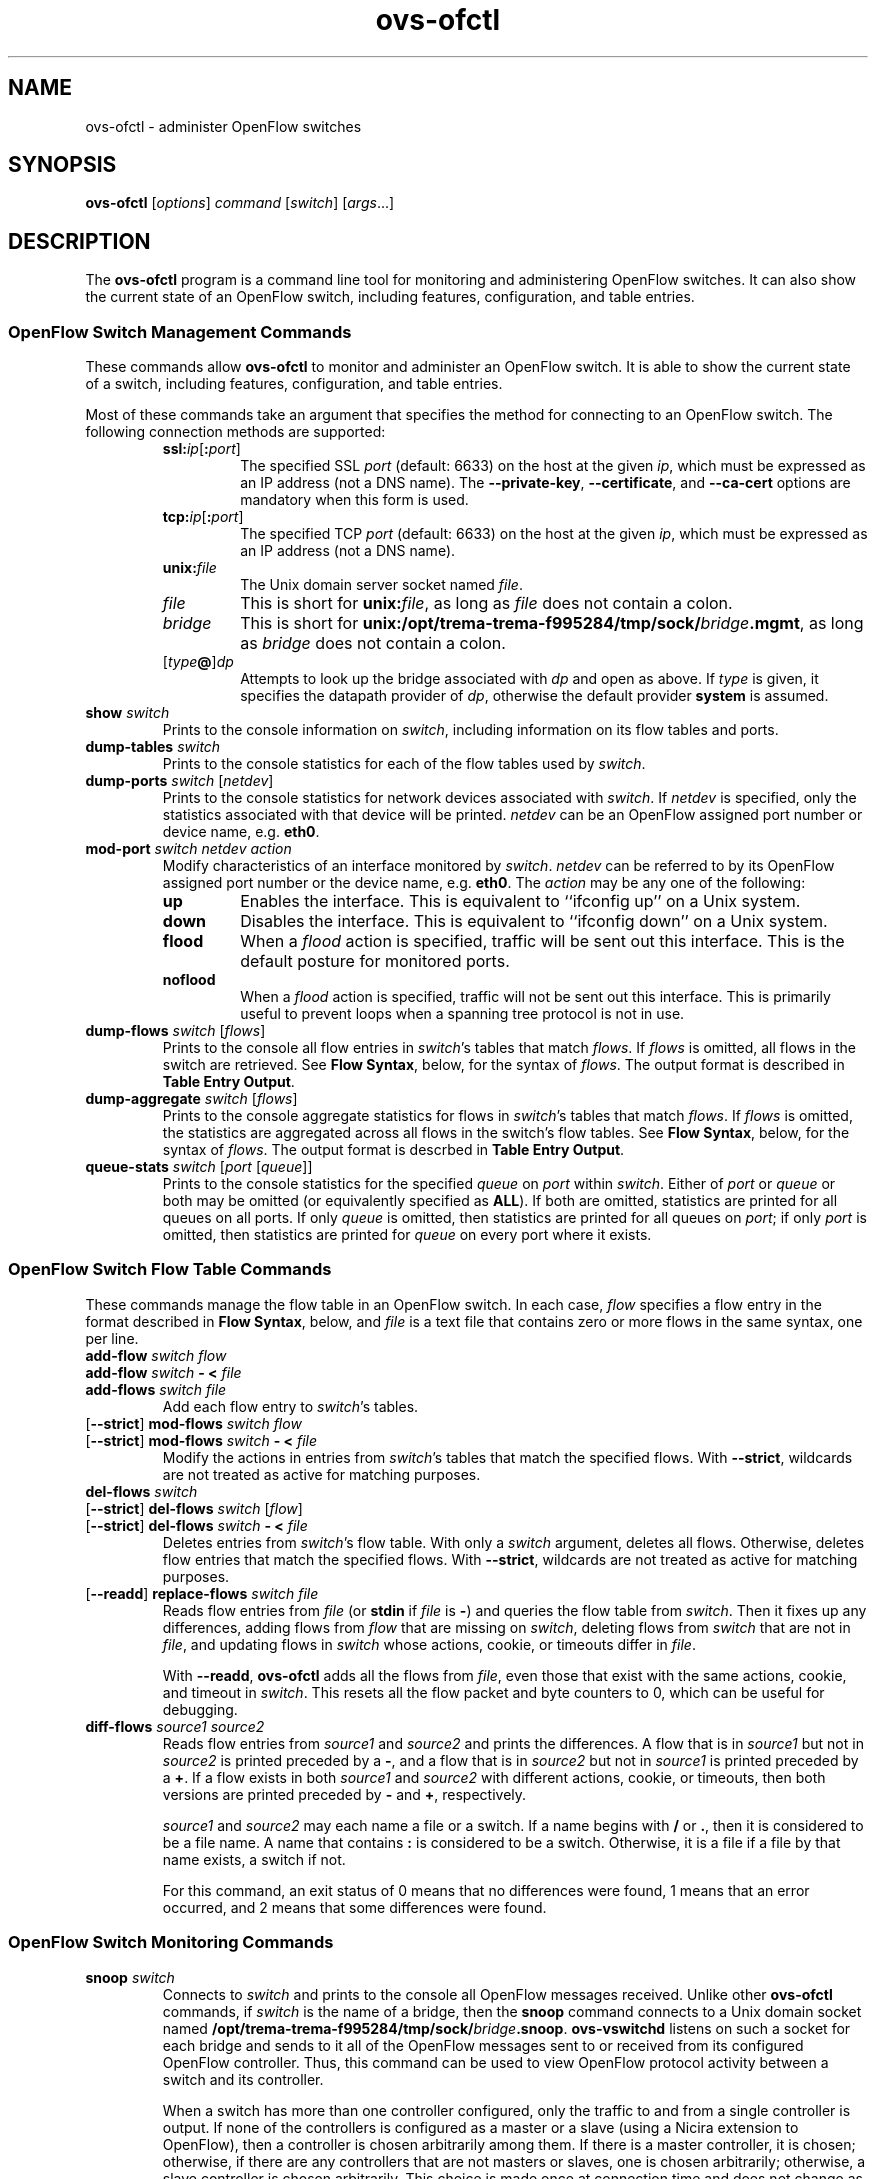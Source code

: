 .\" -*- nroff -*-
.de IQ
.  br
.  ns
.  IP "\\$1"
..
.TH ovs\-ofctl 8 "January 2011" "Open vSwitch" "Open vSwitch Manual"
.ds PN ovs\-ofctl
.
.SH NAME
ovs\-ofctl \- administer OpenFlow switches
.
.SH SYNOPSIS
.B ovs\-ofctl
[\fIoptions\fR] \fIcommand \fR[\fIswitch\fR] [\fIargs\fR\&...]
.
.SH DESCRIPTION
The
.B ovs\-ofctl
program is a command line tool for monitoring and administering
OpenFlow switches.  It can also show the current state of an OpenFlow
switch, including features, configuration, and table entries.
.
.SS "OpenFlow Switch Management Commands"
.PP
These commands allow \fBovs\-ofctl\fR to monitor and administer an OpenFlow
switch.  It is able to show the current state of a switch, including
features, configuration, and table entries.
.PP
Most of these commands take an argument that specifies the method for
connecting to an OpenFlow switch.  The following connection methods
are supported:
.
.RS
.IP "\fBssl:\fIip\fR[\fB:\fIport\fR]"
The specified SSL \fIport\fR (default: 6633) on the host at the given
\fIip\fR, which must be expressed as an IP address (not a DNS name).
The \fB\-\-private\-key\fR, \fB\-\-certificate\fR, and
\fB\-\-ca\-cert\fR options are mandatory when this form is used.
.
.IP "\fBtcp:\fIip\fR[\fB:\fIport\fR]"
The specified TCP \fIport\fR (default: 6633) on the host at the given
\fIip\fR, which must be expressed as an IP address (not a DNS name).
.
.TP
\fBunix:\fIfile\fR
The Unix domain server socket named \fIfile\fR.
.
.IP "\fIfile\fR"
This is short for \fBunix:\fIfile\fR, as long as \fIfile\fR does not
contain a colon.
.
.IP \fIbridge\fR
This is short for \fBunix:/opt/trema-trema-f995284/tmp/sock/\fIbridge\fB.mgmt\fR, as long as
\fIbridge\fR does not contain a colon.
.
.IP [\fItype\fB@\fR]\fIdp\fR
Attempts to look up the bridge associated with \fIdp\fR and open as
above.  If \fItype\fR is given, it specifies the datapath provider of
\fIdp\fR, otherwise the default provider \fBsystem\fR is assumed.
.RE
.
.TP
\fBshow \fIswitch\fR
Prints to the console information on \fIswitch\fR, including
information on its flow tables and ports.
.
.TP
\fBdump\-tables \fIswitch\fR
Prints to the console statistics for each of the flow tables used by
\fIswitch\fR.
.
.TP
\fBdump\-ports \fIswitch\fR [\fInetdev\fR]
Prints to the console statistics for network devices associated with 
\fIswitch\fR.  If \fInetdev\fR is specified, only the statistics
associated with that device will be printed.  \fInetdev\fR can be an
OpenFlow assigned port number or device name, e.g. \fBeth0\fR.
.
.TP
\fBmod\-port \fIswitch\fR \fInetdev\fR \fIaction\fR
Modify characteristics of an interface monitored by \fIswitch\fR.  
\fInetdev\fR can be referred to by its OpenFlow assigned port number or 
the device name, e.g. \fBeth0\fR.  The \fIaction\fR may be any one of the
following:
.
.RS
.IP \fBup\fR
Enables the interface.  This is equivalent to ``ifconfig up'' on a Unix
system.
.
.IP \fBdown\fR
Disables the interface.  This is equivalent to ``ifconfig down'' on a Unix
system.
.
.IP \fBflood\fR
When a \fIflood\fR action is specified, traffic will be sent out this
interface.  This is the default posture for monitored ports.
.
.IP \fBnoflood\fR
When a \fIflood\fR action is specified, traffic will not be sent out 
this interface.  This is primarily useful to prevent loops when a
spanning tree protocol is not in use.
.
.RE
.
.TP
\fBdump\-flows \fIswitch \fR[\fIflows\fR]
Prints to the console all flow entries in \fIswitch\fR's
tables that match \fIflows\fR.  If \fIflows\fR is omitted, all flows
in the switch are retrieved.  See \fBFlow Syntax\fR, below, for the
syntax of \fIflows\fR.  The output format is described in 
\fBTable Entry Output\fR.
.
.TP
\fBdump\-aggregate \fIswitch \fR[\fIflows\fR]
Prints to the console aggregate statistics for flows in 
\fIswitch\fR's tables that match \fIflows\fR.  If \fIflows\fR is omitted, 
the statistics are aggregated across all flows in the switch's flow
tables.  See \fBFlow Syntax\fR, below, for the syntax of \fIflows\fR.
The output format is descrbed in \fBTable Entry Output\fR.
.
.IP "\fBqueue\-stats \fIswitch \fR[\fIport \fR[\fIqueue\fR]]"
Prints to the console statistics for the specified \fIqueue\fR on
\fIport\fR within \fIswitch\fR.  Either of \fIport\fR or \fIqueue\fR
or both may be omitted (or equivalently specified as \fBALL\fR).  If
both are omitted, statistics are printed for all queues on all ports.
If only \fIqueue\fR is omitted, then statistics are printed for all
queues on \fIport\fR; if only \fIport\fR is omitted, then statistics
are printed for \fIqueue\fR on every port where it exists.
.
.SS "OpenFlow Switch Flow Table Commands"
.
These commands manage the flow table in an OpenFlow switch.  In each
case, \fIflow\fR specifies a flow entry in the format described in
\fBFlow Syntax\fR, below, and \fIfile\fR is a text file that contains
zero or more flows in the same syntax, one per line.
.
.IP "\fBadd\-flow \fIswitch flow\fR"
.IQ "\fBadd\-flow \fIswitch \fB\- < \fIfile\fR"
.IQ "\fBadd\-flows \fIswitch file\fR"
Add each flow entry to \fIswitch\fR's tables.
.
.IP "[\fB\-\-strict\fR] \fBmod\-flows \fIswitch flow\fR"
.IQ "[\fB\-\-strict\fR] \fBmod\-flows \fIswitch \fB\- < \fIfile\fR"
Modify the actions in entries from \fIswitch\fR's tables that match
the specified flows.  With \fB\-\-strict\fR, wildcards are not treated
as active for matching purposes.
.
.IP "\fBdel\-flows \fIswitch\fR"
.IQ "[\fB\-\-strict\fR] \fBdel\-flows \fIswitch \fR[\fIflow\fR]"
.IQ "[\fB\-\-strict\fR] \fBdel\-flows \fIswitch \fB\- < \fIfile\fR"
Deletes entries from \fIswitch\fR's flow table.  With only a
\fIswitch\fR argument, deletes all flows.  Otherwise, deletes flow
entries that match the specified flows.  With \fB\-\-strict\fR,
wildcards are not treated as active for matching purposes.
.
.IP "[\fB\-\-readd\fR] \fBreplace\-flows \fIswitch file\fR"
Reads flow entries from \fIfile\fR (or \fBstdin\fR if \fIfile\fR is
\fB\-\fR) and queries the flow table from \fIswitch\fR.  Then it fixes
up any differences, adding flows from \fIflow\fR that are missing on
\fIswitch\fR, deleting flows from \fIswitch\fR that are not in
\fIfile\fR, and updating flows in \fIswitch\fR whose actions, cookie,
or timeouts differ in \fIfile\fR.
.
.IP
With \fB\-\-readd\fR, \fBovs\-ofctl\fR adds all the flows from
\fIfile\fR, even those that exist with the same actions, cookie, and
timeout in \fIswitch\fR.  This resets all the flow packet and byte
counters to 0, which can be useful for debugging.
.
.IP "\fBdiff\-flows \fIsource1 source2\fR"
Reads flow entries from \fIsource1\fR and \fIsource2\fR and prints the
differences.  A flow that is in \fIsource1\fR but not in \fIsource2\fR
is printed preceded by a \fB\-\fR, and a flow that is in \fIsource2\fR
but not in \fIsource1\fR is printed preceded by a \fB+\fR.  If a flow
exists in both \fIsource1\fR and \fIsource2\fR with different actions,
cookie, or timeouts, then both versions are printed preceded by
\fB\-\fR and \fB+\fR, respectively.
.IP
\fIsource1\fR and \fIsource2\fR may each name a file or a switch.  If
a name begins with \fB/\fR or \fB.\fR, then it is considered to be a
file name.  A name that contains \fB:\fR is considered to be a switch.
Otherwise, it is a file if a file by that name exists, a switch if
not.
.IP
For this command, an exit status of 0 means that no differences were
found, 1 means that an error occurred, and 2 means that some
differences were found.
.
.SS "OpenFlow Switch Monitoring Commands"
.
.IP "\fBsnoop \fIswitch\fR"
Connects to \fIswitch\fR and prints to the console all OpenFlow
messages received.  Unlike other \fBovs\-ofctl\fR commands, if
\fIswitch\fR is the name of a bridge, then the \fBsnoop\fR command
connects to a Unix domain socket named
\fB/opt/trema-trema-f995284/tmp/sock/\fIbridge\fB.snoop\fR.  \fBovs\-vswitchd\fR listens on
such a socket for each bridge and sends to it all of the OpenFlow
messages sent to or received from its configured OpenFlow controller.
Thus, this command can be used to view OpenFlow protocol activity
between a switch and its controller.
.IP
When a switch has more than one controller configured, only the
traffic to and from a single controller is output.  If none of the
controllers is configured as a master or a slave (using a Nicira
extension to OpenFlow), then a controller is chosen arbitrarily among
them.  If there is a master controller, it is chosen; otherwise, if
there are any controllers that are not masters or slaves, one is
chosen arbitrarily; otherwise, a slave controller is chosen
arbitrarily.  This choice is made once at connection time and does not
change as controllers reconfigure their roles.
.IP
If a switch has no controller configured, or if
the configured controller is disconnected, no traffic is sent, so
monitoring will not show any traffic.
.
.IP "\fBmonitor \fIswitch\fR [\fImiss-len\fR]"
Connects to \fIswitch\fR and prints to the console all OpenFlow
messages received.  Usually, \fIswitch\fR should specify the name of a
bridge in the \fBovs\-vswitchd\fR database.
.IP
If \fImiss-len\fR is provided, \fBovs\-ofctl\fR sends an OpenFlow ``set
configuration'' message at connection setup time that requests
\fImiss-len\fR bytes of each packet that misses the flow table.  Open vSwitch
does not send these and other asynchronous messages to an
\fBovs\-ofctl monitor\fR client connection unless a nonzero value is
specified on this argument.  (Thus, if \fImiss\-len\fR is not
specified, very little traffic will ordinarily be printed.)
.IP
This command may be useful for debugging switch or controller
implementations.
.
.SS "OpenFlow Switch and Controller Commands"
.
The following commands, like those in the previous section, may be
applied to OpenFlow switches, using any of the connection methods
described in that section.  Unlike those commands, these may also be
applied to OpenFlow controllers.
.
.TP
\fBprobe \fItarget\fR
Sends a single OpenFlow echo-request message to \fItarget\fR and waits
for the response.  With the \fB\-t\fR or \fB\-\-timeout\fR option, this
command can test whether an OpenFlow switch or controller is up and
running.
.
.TP
\fBping \fItarget \fR[\fIn\fR]
Sends a series of 10 echo request packets to \fItarget\fR and times
each reply.  The echo request packets consist of an OpenFlow header
plus \fIn\fR bytes (default: 64) of randomly generated payload.  This
measures the latency of individual requests.
.
.TP
\fBbenchmark \fItarget n count\fR
Sends \fIcount\fR echo request packets that each consist of an
OpenFlow header plus \fIn\fR bytes of payload and waits for each
response.  Reports the total time required.  This is a measure of the
maximum bandwidth to \fItarget\fR for round-trips of \fIn\fR-byte
messages.
.
.SS "Flow Syntax"
.PP
Some \fBovs\-ofctl\fR commands accept an argument that describes a flow or
flows.  Such flow descriptions comprise a series
\fIfield\fB=\fIvalue\fR assignments, separated by commas or white
space.  (Embedding spaces into a flow description normally requires
quoting to prevent the shell from breaking the description into
multiple arguments.)
.PP
Flow descriptions should be in \fBnormal form\fR.  This means that a
flow may only specify a value for an L3 field if it also specifies a
particular L2 protocol, and that a flow may only specify an L4 field
if it also specifies particular L2 and L3 protocol types.  For
example, if the L2 protocol type \fBdl_type\fR is wildcarded, then L3
fields \fBnw_src\fR, \fBnw_dst\fR, and \fBnw_proto\fR must also be
wildcarded.  Similarly, if \fBdl_type\fR or \fBnw_proto\fR (the L3
protocol type) is wildcarded, so must be \fBtp_dst\fR and
\fBtp_src\fR, which are L4 fields.  \fBovs\-ofctl\fR will warn about
flows not in normal form.
.PP
The following field assignments describe how a flow matches a packet.
If any of these assignments is omitted from the flow syntax, the field
is treated as a wildcard; thus, if all of them are omitted, the
resulting flow matches all packets.  The string \fB*\fR or \fBANY\fR
may be specified to explicitly mark any of these fields as a wildcard.  
(\fB*\fR should be quoted to protect it from shell expansion.)
.
.IP \fBin_port=\fIport_no\fR
Matches physical port \fIport_no\fR.  Switch ports are numbered as
displayed by \fBovs\-ofctl show\fR.
.
.IP \fBdl_vlan=\fIvlan\fR
Matches IEEE 802.1q Virtual LAN tag \fIvlan\fR.  Specify \fB0xffff\fR
as \fIvlan\fR to match packets that are not tagged with a Virtual LAN;
otherwise, specify a number between 0 and 4095, inclusive, as the
12-bit VLAN ID to match.
.
.IP \fBdl_vlan_pcp=\fIpriority\fR
Matches IEEE 802.1q Priority Code Point (PCP) \fIpriority\fR, which is
specified as a value between 0 and 7, inclusive.  A higher value
indicates a higher frame priority level.
.
.IP \fBdl_src=\fIxx\fB:\fIxx\fB:\fIxx\fB:\fIxx\fB:\fIxx\fB:\fIxx\fR
.IQ \fBdl_dst=\fIxx\fB:\fIxx\fB:\fIxx\fB:\fIxx\fB:\fIxx\fB:\fIxx\fR
Matches an Ethernet source (or destination) address specified as 6
pairs of hexadecimal digits delimited by colons
(e.g. \fB00:0A:E4:25:6B:B0\fR).
.
.IP \fBdl_dst=\fIxx\fB:\fIxx\fB:\fIxx\fB:\fIxx\fB:\fIxx\fB:\fIxx\fB/\fIxx\fB:\fIxx\fB:\fIxx\fB:\fIxx\fB:\fIxx\fB:\fIxx\fR
Matches an Ethernet destination address specified as 6 pairs of
hexadecimal digits delimited by colons (e.g. \fB00:0A:E4:25:6B:B0\fR),
with a wildcard mask following the slash.  Only
the following masks are allowed:
.RS
.IP \fB01:00:00:00:00:00\fR
Match only the multicast bit.  Thus,
\fBdl_dst=01:00:00:00:00:00/01:00:00:00:00:00\fR matches all multicast
(including broadcast) Ethernet packets, and
\fBdl_dst=00:00:00:00:00:00/01:00:00:00:00:00\fR matches all unicast
Ethernet packets.
.IP \fBfe:ff:ff:ff:ff:ff\fR
Match all bits except the multicast bit.  This is probably not useful.
.IP \fBff:ff:ff:ff:ff:ff\fR
Exact match (equivalent to omitting the mask).
.IP \fB00:00:00:00:00:00\fR
Wildcard all bits (equivalent to \fBdl_dst=*\fR.)
.RE
.
.IP \fBdl_type=\fIethertype\fR
Matches Ethernet protocol type \fIethertype\fR, which is specified as an
integer between 0 and 65535, inclusive, either in decimal or as a 
hexadecimal number prefixed by \fB0x\fR (e.g. \fB0x0806\fR to match ARP 
packets).
.
.IP \fBnw_src=\fIip\fR[\fB/\fInetmask\fR]
.IQ \fBnw_dst=\fIip\fR[\fB/\fInetmask\fR]
When \fBdl_type\fR is 0x0800 (possibly via shorthand, e.g. \fBip\fR
or \fBtcp\fR), matches IPv4 source (or destination) address \fIip\fR,
which may be specified as an IP address or host name
(e.g. \fB192.168.1.1\fR or \fBwww.example.com\fR).  The optional
\fInetmask\fR allows restricting a match to an IPv4 address prefix.
The netmask may be specified as a dotted quad
(e.g. \fB192.168.1.0/255.255.255.0\fR) or as a CIDR block
(e.g. \fB192.168.1.0/24\fR).
.IP
When \fBdl_type=0x0806\fR or \fBarp\fR is specified, matches the
\fBar_spa\fR or \fBar_tpa\fR field, respectively, in ARP packets for
IPv4 and Ethernet.
.IP
When \fBdl_type\fR is wildcarded or set to a value other than 0x0800
or 0x0806, the values of \fBnw_src\fR and \fBnw_dst\fR are ignored
(see \fBFlow Syntax\fR above).
.
.IP \fBnw_proto=\fIproto\fR
When \fBip\fR or \fBdl_type=0x0800\fR is specified, matches IP
protocol type \fIproto\fR, which is specified as a decimal number
between 0 and 255, inclusive (e.g. 1 to match ICMP packets or 6 to match
TCP packets).
.IP
When \fBipv6\fR or \fBdl_type=0x86dd\fR is specified, matches IPv6
header type \fIproto\fR, which is specified as a decimal number between
0 and 255, inclusive (e.g. 58 to match ICMPv6 packets or 6 to match
TCP).  The header type is the terminal header as described in the
\fBDESIGN\fR document.
.IP
When \fBarp\fR or \fBdl_type=0x0806\fR is specified, matches the lower
8 bits of the ARP opcode.  ARP opcodes greater than 255 are treated as
0.
.IP
When \fBdl_type\fR is wildcarded or set to a value other than 0x0800,
0x0806, or 0x86dd, the value of \fBnw_proto\fR is ignored (see \fBFlow
Syntax\fR above).
.
.IP \fBnw_tos=\fItos\fR
Matches IP ToS/DSCP or IPv6 traffic class field \fItos\fR, which is
specified as a decimal number between 0 and 255, inclusive.  Note that
the two lower reserved bits are ignored for matching purposes.
.IP
When \fBdl_type\fR is wildcarded or set to a value other than 0x0800,
0x0806, or 0x86dd, the value of \fBnw_tos\fR is ignored (see \fBFlow
Syntax\fR above).
.
.IP \fBtp_src=\fIport\fR
.IQ \fBtp_dst=\fIport\fR
When \fBdl_type\fR and \fBnw_proto\fR specify TCP or UDP, \fBtp_src\fR
and \fBtp_dst\fR match the UDP or TCP source or destination port
\fIport\fR, respectively. which is specified as a decimal number
between 0 and 65535, inclusive (e.g. 80 to match packets originating
from a HTTP server).
.IP
When \fBdl_type\fR and \fBnw_proto\fR take other values, the values of
these settings are ignored (see \fBFlow Syntax\fR above).
.
.IP \fBicmp_type=\fItype\fR
.IQ \fBicmp_code=\fIcode\fR
When \fBdl_type\fR and \fBnw_proto\fR specify ICMP or ICMPv6, \fItype\fR
matches the ICMP type and \fIcode\fR matches the ICMP code.  Each is
specified as a decimal number between 0 and 255, inclusive.
.IP
When \fBdl_type\fR and \fBnw_proto\fR take other values, the values of
these settings are ignored (see \fBFlow Syntax\fR above).
.
.IP \fBtable=\fInumber\fR
If specified, limits the flow manipulation and flow dump commands to
only apply to the table with the given \fInumber\fR.
\fInumber\fR is a number between 0 and 254, inclusive.
.
Behavior varies if \fBtable\fR is not specified.  For flow table
modification commands without \fB\-\-strict\fR, the switch will choose
the table for these commands to operate on.  For flow table
modification commands with \fB\-\-strict\fR, the command will operate
on any single matching flow in any table; it will do nothing if there
are matches in more than one table.  The \fBdump-flows\fR and
\fBdump-aggregate\fR commands will gather statistics about flows from
all tables.
.IP
When this field is specified in \fBadd-flow\fR, \fBadd-flows\fR,
\fBmod-flows\fR and \fBdel-flows\fR commands, it activates a Nicira
extension to OpenFlow, which as of this writing is only known to be
implemented by Open vSwitch.
.
.PP
The following shorthand notations are also available:
.
.IP \fBip\fR
Same as \fBdl_type=0x0800\fR.
.
.IP \fBicmp\fR
Same as \fBdl_type=0x0800,nw_proto=1\fR.
.
.IP \fBtcp\fR
Same as \fBdl_type=0x0800,nw_proto=6\fR.
.
.IP \fBudp\fR
Same as \fBdl_type=0x0800,nw_proto=17\fR.
.
.IP \fBarp\fR
Same as \fBdl_type=0x0806\fR.
.
.PP
The following field assignments require support for the NXM (Nicira
Extended Match) extension to OpenFlow.  When one of these is specified,
\fBovs\-ofctl\fR will automatically attempt to negotiate use of this
extension.  If the switch does not support NXM, then \fBovs\-ofctl\fR
will report a fatal error.
.
.IP \fBvlan_tci=\fItci\fR[\fB/\fImask\fR]
Matches modified VLAN TCI \fItci\fR.  If \fImask\fR is omitted,
\fItci\fR is the exact VLAN TCI to match; if \fImask\fR is specified,
then a 1-bit in \fItci\fR indicates that the corresponding bit in
\fItci\fR must match exactly, and a 0-bit wildcards that bit.  Both
\fItci\fR and \fImask\fR are 16-bit values that are decimal by
default; use a \fB0x\fR prefix to specify them in hexadecimal.
.
.IP
The value that \fBvlan_tci\fR matches against is 0 for a packet that
has no 802.1Q header.  Otherwise, it is the TCI value from the 802.1Q
header with the CFI bit (with value \fB0x1000\fR) forced to 1.
.IP
Examples:
.RS
.IP \fBvlan_tci=0\fR
Match only packets without an 802.1Q header.
.IP \fBvlan_tci=0xf123\fR
Match packets tagged with priority 7 in VLAN 0x123.
.IP \fBvlan_tci=0x1123/0x1fff\fR
Match packets tagged with VLAN 0x123 (and any priority).
.IP \fBvlan_tci=0x5000/0xf000\fR
Match packets tagged with priority 2 (in any VLAN).
.IP \fBvlan_tci=0/0xfff\fR
Match packets with no 802.1Q header or tagged with VLAN 0 (and any
priority).
.IP \fBvlan_tci=0x5000/0xe000\fR
Match packets with no 802.1Q header or tagged with priority 2 (in any
VLAN).
.IP \fBvlan_tci=0/0xefff\fR
Match packets with no 802.1Q header or tagged with VLAN 0 and priority
0.
.RE
.IP
Some of these matching possibilities can also be achieved with
\fBdl_vlan\fR and \fBdl_vlan_pcp\fR.
.
.IP \fBarp_sha=\fIxx\fB:\fIxx\fB:\fIxx\fB:\fIxx\fB:\fIxx\fB:\fIxx\fR
.IQ \fBarp_tha=\fIxx\fB:\fIxx\fB:\fIxx\fB:\fIxx\fB:\fIxx\fB:\fIxx\fR
When \fBdl_type\fR specifies ARP, \fBarp_sha\fR and \fBarp_tha\fR match
the source and target hardware address, respectively.  An address is
specified as 6 pairs of hexadecimal digits delimited by colons.
.
.IP \fBipv6_src=\fIipv6\fR[\fB/\fInetmask\fR]
.IQ \fBipv6_dst=\fIipv6\fR[\fB/\fInetmask\fR]
When \fBdl_type\fR is 0x86dd (possibly via shorthand, e.g., \fBipv6\fR
or \fBtcp6\fR), matches IPv6 source (or destination) address \fIipv6\fR,
which may be specified as defined in RFC 2373.  The preferred format is 
\fIx\fB:\fIx\fB:\fIx\fB:\fIx\fB:\fIx\fB:\fIx\fB:\fIx\fB:\fIx\fR, where
\fIx\fR are the hexadecimal values of the eight 16-bit pieces of the
address.  A single instance of \fB::\fR may be used to indicate multiple
groups of 16-bits of zeros.  The optional \fInetmask\fR allows
restricting a match to an IPv6 address prefix.  A netmask is specified
as a CIDR block (e.g. \fB2001:db8:3c4d:1::/64\fR).
.
.IP \fBnd_target=\fIipv6\fR
When \fBdl_type\fR, \fBnw_proto\fR, and \fBicmp_type\fR specify
IPv6 Neighbor Discovery (ICMPv6 type 135 or 136), matches the target address
\fIipv6\fR.  \fIipv6\fR is in the same format described earlier for the
\fBipv6_src\fR and \fBipv6_dst\fR fields.
.
.IP \fBnd_sll=\fIxx\fB:\fIxx\fB:\fIxx\fB:\fIxx\fB:\fIxx\fB:\fIxx\fR
When \fBdl_type\fR, \fBnw_proto\fR, and \fBicmp_type\fR specify IPv6
Neighbor Solicitation (ICMPv6 type 135), matches the source link\-layer
address option.  An address is specified as 6 pairs of hexadecimal
digits delimited by colons.
.
.IP \fBnd_tll=\fIxx\fB:\fIxx\fB:\fIxx\fB:\fIxx\fB:\fIxx\fB:\fIxx\fR
When \fBdl_type\fR, \fBnw_proto\fR, and \fBicmp_type\fR specify IPv6
Neighbor Advertisement (ICMPv6 type 136), matches the target link\-layer
address option.  An address is specified as 6 pairs of hexadecimal
digits delimited by colons.
.
.IP \fBtun_id=\fItunnel-id\fR[\fB/\fImask\fR]
Matches tunnel identifier \fItunnel-id\fR.  Only packets that arrive
over a tunnel that carries a key (e.g. GRE with the RFC 2890 key
extension) will have a nonzero tunnel ID.  If \fImask\fR is omitted,
\fItunnel-id\fR is the exact tunnel ID to match; if \fImask\fR is
specified, then a 1-bit in \fImask\fR indicates that the corresponding
bit in \fItunnel-id\fR must match exactly, and a 0-bit wildcards that
bit.
.IP
In an attempt to be compatible with more switches, \fBovs\-ofctl\fR will
prefer to use the ``tunnel ID from cookie'' Nicira extension to NXM.
The use of this extension comes with three caveats: the top 32 bits of
the \fBcookie\fR (see below) are used for \fItunnel-id\fR and thus
unavailable for other use, specifying \fBtun_id\fR on \fBdump\-flows\fR
or \fBdump\-aggregate\fR has no effect, and \fImask\fR is not supported.
If any of these caveats apply, \fBovs-ofctl\fR will use NXM.
.
.IP "\fBreg\fIidx\fB=\fIvalue\fR[\fB/\fImask\fR]"
Matches \fIvalue\fR either exactly or with optional \fImask\fR in
register number \fIidx\fR.  The valid range of \fIidx\fR depends on
the switch.  \fIvalue\fR and \fImask\fR are 32-bit integers, by
default in decimal (use a \fB0x\fR prefix to specify hexadecimal).
Arbitrary \fImask\fR values are allowed: a 1-bit in \fImask\fR
indicates that the corresponding bit in \fIvalue\fR must match
exactly, and a 0-bit wildcards that bit.
.IP
When a packet enters an OpenFlow switch, all of the registers are set
to 0.  Only explicit Nicira extension actions change register values.
.
.PP
Defining IPv6 flows (those with \fBdl_type\fR equal to 0x86dd) requires
support for NXM.  The following shorthand notations are available for
IPv6-related flows:
.
.IP \fBipv6\fR
Same as \fBdl_type=0x86dd\fR.
.
.IP \fBtcp6\fR
Same as \fBdl_type=0x86dd,nw_proto=6\fR.
.
.IP \fBudp6\fR
Same as \fBdl_type=0x86dd,nw_proto=17\fR.
.
.IP \fBicmp6\fR
Same as \fBdl_type=0x86dd,nw_proto=58\fR.
.
.PP
Finally, field assignments to \fBduration\fR, \fBn_packets\fR, or
\fBn_bytes\fR are ignored to allow output from the \fBdump\-flows\fR
command to be used as input for other commands that parse flows.
.
.PP
The \fBadd\-flow\fR, \fBadd\-flows\fR, and \fBmod\-flows\fR commands
require an additional field, which must be the final field specified:
.
.IP \fBactions=\fR[\fItarget\fR][\fB,\fItarget\fR...]\fR
Specifies a comma-separated list of actions to take on a packet when the 
flow entry matches.  If no \fItarget\fR is specified, then packets
matching the flow are dropped.  The \fItarget\fR may be a decimal port 
number designating the physical port on which to output the packet, or one 
of the following keywords:
.
.RS
.IP \fBoutput\fR:\fIport\fR
Outputs the packet on the port specified by \fIport\fR.
.
.IP \fBenqueue\fR:\fIport\fB:\fIqueue\fR
Enqueues the packet on the specified \fIqueue\fR within port
\fIport\fR.  The number of supported queues depends on the switch;
some OpenFlow implementations do not support queuing at all.
.
.IP \fBnormal\fR
Subjects the packet to the device's normal L2/L3 processing.  (This
action is not implemented by all OpenFlow switches.)
.
.IP \fBflood\fR
Outputs the packet on all switch physical ports other than the port on
which it was received and any ports on which flooding is disabled
(typically, these would be ports disabled by the IEEE 802.1D spanning
tree protocol).
.
.IP \fBall\fR
Outputs the packet on all switch physical ports other than the port on
which it was received.
.
.IP \fBcontroller\fR:\fImax_len\fR
Sends the packet to the OpenFlow controller as a ``packet in''
message.  If \fImax_len\fR is a number, then it specifies the maximum
number of bytes that should be sent.  If \fImax_len\fR is \fBALL\fR or
omitted, then the entire packet is sent.
.
.IP \fBlocal\fR
Outputs the packet on the ``local port,'' which corresponds to the
network device that has the same name as the bridge.
.
.IP \fBin_port\fR
Outputs the packet on the port from which it was received.
.
.IP \fBdrop\fR
Discards the packet, so no further processing or forwarding takes place.
If a drop action is used, no other actions may be specified.
.
.IP \fBmod_vlan_vid\fR:\fIvlan_vid\fR
Modifies the VLAN id on a packet.  The VLAN tag is added or modified 
as necessary to match the value specified.  If the VLAN tag is added,
a priority of zero is used (see the \fBmod_vlan_pcp\fR action to set
this).
.
.IP \fBmod_vlan_pcp\fR:\fIvlan_pcp\fR
Modifies the VLAN priority on a packet.  The VLAN tag is added or modified 
as necessary to match the value specified.  Valid values are between 0
(lowest) and 7 (highest).  If the VLAN tag is added, a vid of zero is used 
(see the \fBmod_vlan_vid\fR action to set this).
.
.IP \fBstrip_vlan\fR
Strips the VLAN tag from a packet if it is present.
.
.IP \fBmod_dl_src\fB:\fImac\fR
Sets the source Ethernet address to \fImac\fR.
.
.IP \fBmod_dl_dst\fB:\fImac\fR
Sets the destination Ethernet address to \fImac\fR.
.
.IP \fBmod_nw_src\fB:\fIip\fR
Sets the IPv4 source address to \fIip\fR.
.
.IP \fBmod_nw_dst\fB:\fIip\fR
Sets the IPv4 destination address to \fIip\fR.
.
.IP \fBmod_tp_src\fB:\fIport\fR
Sets the TCP or UDP source port to \fIport\fR.
.
.IP \fBmod_tp_dst\fB:\fIport\fR
Sets the TCP or UDP destination port to \fIport\fR.
.
.IP \fBmod_nw_tos\fB:\fItos\fR
Sets the IP ToS/DSCP field to \fItos\fR.  Valid values are between 0 and
255, inclusive.  Note that the two lower reserved bits are never
modified.
.
.RE
.IP
The following actions are Nicira vendor extensions that, as of this writing, are
only known to be implemented by Open vSwitch:
.
.RS
.
.IP \fBresubmit\fB:\fIport\fR
Re-searches the OpenFlow flow table with the \fBin_port\fR field
replaced by \fIport\fR and executes the actions found, if any, in
addition to any other actions in this flow entry.  Recursive
\fBresubmit\fR actions are ignored.
.
.IP \fBset_tunnel\fB:\fIid\fR
.IQ \fBset_tunnel64\fB:\fIid\fR
If outputting to a port that encapsulates the packet in a tunnel and
supports an identifier (such as GRE), sets the identifier to \fBid\fR.
If the \fBset_tunnel\fR form is used and \fIid\fR fits in 32 bits,
then this uses an action extension that is supported by Open vSwitch
1.0 and later.  Otherwise, if \fIid\fR is a 64-bit value, it requires
Open vSwitch 1.1 or later.
.
.IP \fBset_queue\fB:\fIqueue\fR
Sets the queue that should be used to \fIqueue\fR when packets are
output.  The number of supported queues depends on the switch; some
OpenFlow implementations do not support queuing at all.
.
.IP \fBpop_queue\fR
Restores the queue to the value it was before any \fBset_queue\fR
actions were applied.
.
.IP \fBnote:\fR[\fIhh\fR]...
Does nothing at all.  Any number of bytes represented as hex digits
\fIhh\fR may be included.  Pairs of hex digits may be separated by
periods for readability.
.
.IP "\fBmove:\fIsrc\fB[\fIstart\fB..\fIend\fB]->\fIdst\fB[\fIstart\fB..\fIend\fB]\fR"
Copies the named bits from field \fIsrc\fR to field \fIdst\fR.
\fIsrc\fR and \fIdst\fR must be NXM field names as defined in
\fBnicira\-ext.h\fR, e.g. \fBNXM_OF_UDP_SRC\fR or \fBNXM_NX_REG0\fR.
Each \fIstart\fR and \fIend\fR pair, which are inclusive, must specify
the same number of bits and must fit within its respective field.
Shorthands for \fB[\fIstart\fB..\fIend\fB]\fR exist: use
\fB[\fIbit\fB]\fR to specify a single bit or \fB[]\fR to specify an
entire field.
.IP
Examples: \fBmove:NXM_NX_REG0[0..5]\->NXM_NX_REG1[26..31]\fR copies the
six bits numbered 0 through 5, inclusive, in register 0 into bits 26
through 31, inclusive;
\fBmove:NXM_NX_REG0[0..15]->NXM_OF_VLAN_TCI[]\fR copies the least
significant 16 bits of register 0 into the VLAN TCI field.
.
.IP "\fBload:\fIvalue\fB\->\fIdst\fB[\fIstart\fB..\fIend\fB]"
Writes \fIvalue\fR to bits \fIstart\fR through \fIend\fR, inclusive,
in field \fBdst\fR.
.IP
Example: \fBload:55\->NXM_NX_REG2[0..5]\fR loads value 55 (bit pattern
\fB110111\fR) into bits 0 through 5, inclusive, in register 2.
.
.IP "\fBmultipath(\fIfields\fB, \fIbasis\fB, \fIalgorithm\fB, \fIn_links\fB, \fIarg\fB, \fIdst\fB[\fIstart\fB..\fIend\fB])\fR"
Hashes \fIfields\fR using \fIbasis\fR as a universal hash parameter,
then the applies multipath link selection \fIalgorithm\fR (with
parameter \fIarg\fR) to choose one of \fIn_links\fR output links
numbered 0 through \fIn_links\fR minus 1, and stores the link into
\fIdst\fB[\fIstart\fB..\fIend\fB]\fR, which must be an NXM field as
described above.
.IP
Currently, \fIfields\fR must be either \fBeth_src\fR or
\fBsymmetric_l4\fR and \fIalgorithm\fR must be one of \fBmodulo_n\fR,
\fBhash_threshold\fR, \fBhrw\fR, and \fBiter_hash\fR.  Only
the \fBiter_hash\fR algorithm uses \fIarg\fR.
.IP
Refer to \fBnicira\-ext.h\fR for more details.
.
.IP "\fBautopath(\fIid\fB, \fIdst\fB[\fIstart\fB..\fIend\fB])\fR"
Given \fIid\fR, chooses an OpenFlow port and populates it in
\fIdst\fB[\fIstart\fB..\fIend\fB]\fR, which must be an NXM field as
described above.
.IP
Currently, \fIid\fR should be the OpenFlow port number of an interface on the
bridge.  If it isn't then \fIdst\fB[\fIstart\fB..\fIend\fB]\fR will be
populated with the OpenFlow port "none".  If \fIid\fR is a member of a bond,
the normal bond selection logic will be used to choose the destination port.
Otherwise, the register will be populated with \fIid\fR itself.
.IP
Refer to \fBnicira\-ext.h\fR for more details.
.
.IP "\fBbundle(\fIfields\fB, \fIbasis\fB, \fIalgorithm\fB, \fIslave_type\fB, slaves:[\fIs1\fB, \fIs2\fB, ...])\fR"
Hashes \fIfields\fR using \fIbasis\fR as a universal hash parameter, then
applies the bundle link selection \fIalgorithm\fR to choose one of the listed
slaves represented as \fIslave_type\fR.  Currently the only supported
\fIslave_type\fR is \fBofport\fR.  Thus, each \fIs1\fR through \fIsN\fR should
be an OpenFlow port number. Outputs to the selected slave.
.IP
Currently, \fIfields\fR must be either \fBeth_src\fR or \fBsymmetric_l4\fR and
\fIalgorithm\fR must be one of \fBhrw\fR and \fBactive_backup\fR.
.IP
Example: \fBbundle(eth_src,0,hrw,ofport,slaves:4,8)\fR uses an Ethernet source
hash with basis 0, to select between OpenFlow ports 4 and 8 using the Highest
Random Weight algorithm.
.IP
Refer to \fBnicira\-ext.h\fR for more details.
.
.IP "\fBbundle_load(\fIfields\fB, \fIbasis\fB, \fIalgorithm\fB, \fIslave_type\fB, \fIdst\fB[\fIstart\fB..\fIend\fB], slaves:[\fIs1\fB, \fIs2\fB, ...])\fR"
Has the same behavior as the \fBbundle\fR action, with one exception.  Instead
of outputting to the selected slave, it writes its selection to
\fIdst\fB[\fIstart\fB..\fIend\fB]\fR, which must be an NXM field as described
above.
.IP
Example: \fBbundle_load(eth_src, 0, hrw, ofport, NXM_NX_REG0[],
slaves:4, 8)\fR uses an Ethernet source hash with basis 0, to select
between OpenFlow ports 4 and 8 using the Highest Random Weight
algorithm, and writes the selection to \fBNXM_NX_REG0[]\fR.
.IP
Refer to \fBnicira\-ext.h\fR for more details.
.RE
.
.IP
(The OpenFlow protocol supports other actions that \fBovs\-ofctl\fR does
not yet expose to the user.)
.
.PP
The \fBadd\-flow\fR, \fBadd\-flows\fR, and \fBmod\-flows\fR commands
support an additional optional field:
.
.IP \fBcookie=\fIvalue\fR
.
A cookie is an opaque identifier that can be associated with the flow.
\fIvalue\fR can be any 64-bit number and need not be unique among
flows.  If this field is omitted, these commands set a default cookie
value of 0.
.
.PP
The following additional field sets the priority for flows added by
the \fBadd\-flow\fR and \fBadd\-flows\fR commands.  For
\fBmod\-flows\fR and \fBdel\-flows\fR when \fB\-\-strict\fR is
specified, priority must match along with the rest of the flow
specification.  Other commands do not allow priority to be specified.
.
.IP \fBpriority=\fIvalue\fR
The priority at which a wildcarded entry will match in comparison to
others.  \fIvalue\fR is a number between 0 and 65535, inclusive.  A higher 
\fIvalue\fR will match before a lower one.  An exact-match entry will always 
have priority over an entry containing wildcards, so it has an implicit 
priority value of 65535.  When adding a flow, if the field is not specified, 
the flow's priority will default to 32768.
.
.PP
The \fBadd\-flow\fR and \fBadd\-flows\fR commands support additional
optional fields:
.
.TP
\fBidle_timeout=\fIseconds\fR
Causes the flow to expire after the given number of seconds of
inactivity.  A value of 0 (the default) prevents a flow from expiring due to
inactivity.
.
.IP \fBhard_timeout=\fIseconds\fR
Causes the flow to expire after the given number of seconds,
regardless of activity.  A value of 0 (the default) gives the flow no
hard expiration deadline.
.
.PP
The \fBdump\-flows\fR, \fBdump\-aggregate\fR, \fBdel\-flow\fR 
and \fBdel\-flows\fR commands support one additional optional field:
.
.TP
\fBout_port=\fIport\fR
If set, a matching flow must include an output action to \fIport\fR.
.
.SS "Table Entry Output"
.
The \fBdump\-tables\fR and \fBdump\-aggregate\fR commands print information 
about the entries in a datapath's tables.  Each line of output is a 
unique flow entry, which begins with some common information:
.
.IP \fBduration\fR
The number of seconds the entry has been in the table.
.
.IP \fBtable_id\fR
The table that contains the flow.  When a packet arrives, the switch 
begins searching for an entry at the lowest numbered table.  Tables are 
numbered as shown by the \fBdump\-tables\fR command.
.
.IP \fBpriority\fR
The priority of the entry in relation to other entries within the same
table.  A higher value will match before a lower one.
.
.IP \fBn_packets\fR
The number of packets that have matched the entry.
.
.IP \fBn_bytes\fR
The total number of bytes from packets that have matched the entry.
.
.PP
The rest of the line consists of a description of the flow entry as 
described in \fBFlow Syntax\fR, above.
.
.
.SH OPTIONS
.TP
\fB\-\-strict\fR
Uses strict matching when running flow modification commands.
.
.IP "\fB\-F \fIformat\fR"
.IQ "\fB\-\-flow\-format=\fIformat\fR"
\fBovs\-ofctl\fR supports the following flow formats, in order of
increasing capability:
.RS
.IP "\fBopenflow10\fR"
This is the standard OpenFlow 1.0 flow format.  It should be supported
by all OpenFlow switches.
.
.IP "\fBnxm\fR (Nicira Extended Match)"
This Nicira extension to OpenFlow is flexible and extensible.  It
supports all of the Nicira flow extensions, such as \fBtun_id\fR and
registers.
.RE
.IP
Usually, \fBovs\-ofctl\fR picks the correct format automatically.  For
commands that modify the flow table, \fBovs\-ofctl\fR by default uses
the most widely supported flow format that supports the flows being
added.  For commands that query the flow table, \fBovs\-ofctl\fR by
default queries and uses the most advanced format supported by the
switch.
.IP
This option, where \fIformat\fR is one of the formats listed in the
above table, overrides \fBovs\-ofctl\fR's default choice of flow
format.  If a command cannot work as requested using the requested
flow format, \fBovs\-ofctl\fR will report a fatal error.
.
.IP "\fB\-m\fR"
.IQ "\fB\-\-more\fR"
Increases the verbosity of OpenFlow messages printed and logged by
\fBovs\-ofctl\fR commands.  Specify this option more than once to
increase verbosity further.
.SS "Public Key Infrastructure Options"
.de IQ
.  br
.  ns
.  IP "\\$1"
..
.IP "\fB\-p\fR \fIprivkey.pem\fR"
.IQ "\fB\-\-private\-key=\fIprivkey.pem\fR"
Specifies a PEM file containing the private key used as \fB\*(PN\fR's
identity for outgoing SSL connections.
.
.IP "\fB\-c\fR \fIcert.pem\fR"
.IQ "\fB\-\-certificate=\fIcert.pem\fR"
Specifies a PEM file containing a certificate that certifies the
private key specified on \fB\-p\fR or \fB\-\-private\-key\fR to be
trustworthy.  The certificate must be signed by the certificate
authority (CA) that the peer in SSL connections will use to verify it.
.
.IP "\fB\-C\fR \fIcacert.pem\fR"
.IQ "\fB\-\-ca\-cert=\fIcacert.pem\fR"
Specifies a PEM file containing the CA certificate that \fB\*(PN\fR
should use to verify certificates presented to it by SSL peers.  (This
may be the same certificate that SSL peers use to verify the
certificate specified on \fB\-c\fR or \fB\-\-certificate\fR, or it may
be a different one, depending on the PKI design in use.)
.
.IP "\fB\-C none\fR"
.IQ "\fB\-\-ca\-cert=none\fR"
Disables verification of certificates presented by SSL peers.  This
introduces a security risk, because it means that certificates cannot
be verified to be those of known trusted hosts.
.TP
\fB\-v\fImodule\fR[\fB:\fIfacility\fR[\fB:\fIlevel\fR]], \fB\-\-verbose=\fImodule\fR[\fB:\fIfacility\fR[\fB:\fIlevel\fR]]
.
Sets the logging level for \fImodule\fR in \fIfacility\fR to
\fIlevel\fR:
.
.RS
.IP \(bu
\fImodule\fR may be any valid module name (as displayed by the
\fB\-\-list\fR action on \fBovs\-appctl\fR(8)), or the special name
\fBANY\fR to set the logging levels for all modules.
.
.IP \(bu
\fIfacility\fR may be \fBsyslog\fR, \fBconsole\fR, or \fBfile\fR to
set the levels for logging to the system log, the console, or a file
respectively, or \fBANY\fR to set the logging levels for both
facilities.  If it is omitted, \fIfacility\fR defaults to \fBANY\fR.
.IP
Regardless of the log levels set for \fBfile\fR, logging to a file
will not take place unless \fB\-\-log\-file\fR is also specified (see
below).
.
.IP \(bu 
\fIlevel\fR must be one of \fBoff\fR, \fBemer\fR, \fBerr\fR, \fBwarn\fR,
\fBinfo\fR, or
\fBdbg\fR, designating the minimum severity of a message for it to be
logged.  If it is omitted, \fIlevel\fR defaults to \fBdbg\fR.  See
\fBovs\-appctl\fR(8) for a definition of each log level.
.RE
.
.TP
\fB\-v\fR, \fB\-\-verbose\fR
Sets the maximum logging verbosity level, equivalent to
\fB\-\-verbose=ANY:ANY:dbg\fR.
.
.TP
\fB\-vPATTERN:\fIfacility\fB:\fIpattern\fR, \fB\-\-verbose=PATTERN:\fIfacility\fB:\fIpattern\fR
Sets the log pattern for \fIfacility\fR to \fIpattern\fR.  Refer to
\fBovs\-appctl\fR(8) for a description of the valid syntax for \fIpattern\fR.
.
.TP
\fB\-\-log\-file\fR[\fB=\fIfile\fR]
Enables logging to a file.  If \fIfile\fR is specified, then it is
used as the exact name for the log file.  The default log file name
used if \fIfile\fR is omitted is \fB/opt/trema-trema-f995284/objects/openvswitch/var/log/openvswitch/\*(PN.log\fR.
.TP
\fB\-h\fR, \fB\-\-help\fR
Prints a brief help message to the console.
.
.TP
\fB\-V\fR, \fB\-\-version\fR
Prints version information to the console.
.
.SH EXAMPLES
.
The following examples assume that \fBovs\-vswitchd\fR has a bridge
named \fBbr0\fR configured.
.
.TP
\fBovs\-ofctl dump\-tables br0\fR
Prints out the switch's table stats.  (This is more interesting after
some traffic has passed through.)
.
.TP
\fBovs\-ofctl dump\-flows br0\fR
Prints the flow entries in the switch.
.
.SH "SEE ALSO"
.
.BR ovs\-appctl (8),
.BR ovs\-controller (8),
.BR ovs\-vswitchd (8)
